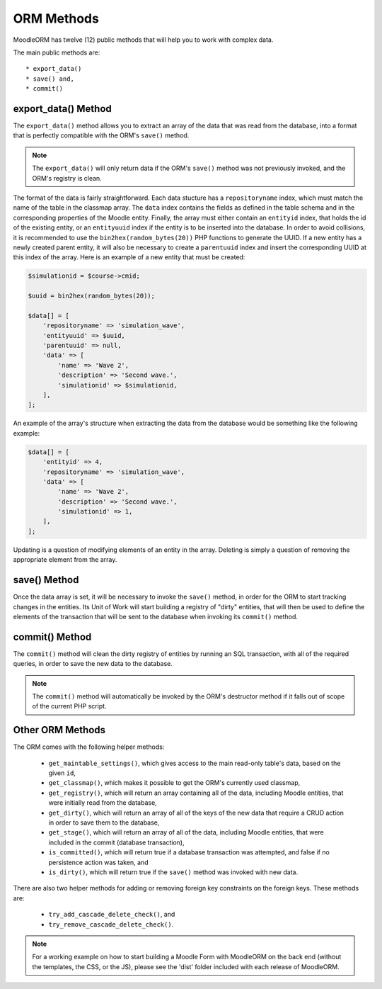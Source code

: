 .. _MethodsAnchor:

.. index:: ORM Methods

.. _methods:

ORM Methods
===========

MoodleORM has twelve (12) public methods that will help you to work with complex data.

The main public methods are::

    * export_data()
    * save() and,
    * commit()

.. index:: export_data Method

.. _export_data Method:

export_data() Method
--------------------

The ``export_data()`` method allows you to extract an array of the data that was read from the database,
into a format that is perfectly compatible with the ORM's ``save()`` method.

.. note:: The ``export_data()`` will only return data if the ORM's ``save()`` method was not previously invoked, and the ORM's registry is clean.

The format of the data is fairly straightforward. Each data stucture has a ``repositoryname`` index, which must
match the name of the table in the classmap array. The ``data`` index contains the fields as defined in the
table schema and in the corresponding properties of the Moodle entity. Finally, the array must either contain an
``entityid`` index, that holds the id of the existing entity, or an ``entityuuid`` index if the entity is to be
inserted into the database. In order to avoid collisions, it is recommended to use the
``bin2hex(random_bytes(20))`` PHP functions to generate the UUID. If a new entity has a newly created parent
entity, it will also be necessary to create a ``parentuuid`` index and insert the corresponding UUID at this
index of the array. Here is an example of a new entity that must be created:

.. code-block:: php

    $simulationid = $course->cmid;

    $uuid = bin2hex(random_bytes(20));

    $data[] = [
        'repositoryname' => 'simulation_wave',
        'entityuuid' => $uuid,
        'parentuuid' => null,
        'data' => [
            'name' => 'Wave 2',
            'description' => 'Second wave.',
            'simulationid' => $simulationid,
        ],
    ];

An example of the array's structure when extracting the data from the database would be something like
the following example:

.. code-block:: php

    $data[] = [
        'entityid' => 4,
        'repositoryname' => 'simulation_wave',
        'data' => [
            'name' => 'Wave 2',
            'description' => 'Second wave.',
            'simulationid' => 1,
        ],
    ];

Updating is a question of modifying elements of an entity in the array. Deleting is simply a question of removing
the appropriate element from the array.

.. index:: save Method

.. _save Method:

save() Method
-------------

Once the data array is set, it will be necessary to invoke the ``save()`` method, in order for the ORM to start
tracking changes in the entities. Its Unit of Work will start building a registry of "dirty" entities, that will
then be used to define the elements of the transaction that will be sent to the database when invoking its
``commit()`` method.

.. index:: commit Method

.. _commit Method:

commit() Method
---------------

The ``commit()`` method will clean the dirty registry of entities by running an SQL transaction, with all of the
required queries, in order to save the new data to the database.

.. note:: The ``commit()`` method will automatically be invoked by the ORM's destructor method if it falls out of scope of the current PHP script.

.. index:: Other ORM Methods

.. _Other ORM Methods:

Other ORM Methods
-----------------

The ORM comes with the following helper methods:

    * ``get_maintable_settings()``, which gives access to the main read-only table's data, based on the given ``id``,
    * ``get_classmap()``, which makes it possible to get the ORM's currently used classmap,
    * ``get_registry()``, which will return an array containing all of the data, including Moodle entities, that were initially read from the database,
    * ``get_dirty()``, which will return an array of all of the keys of the new data that require a CRUD action in order to save them to the database,
    * ``get_stage()``, which will return an array of all of the data, including Moodle entities, that were included in the commit (database transaction),
    * ``is_committed()``, which will return true if a database transaction was attempted, and false if no persistence action was taken, and
    * ``is_dirty()``, which will return true if the ``save()`` method was invoked with new data.

There are also two helper methods for adding or removing foreign key constraints on the foreign keys. These methods
are:

    * ``try_add_cascade_delete_check()``, and
    * ``try_remove_cascade_delete_check()``.

.. NOTE:: For a working example on how to start building a Moodle Form with MoodleORM on the back end (without the templates, the CSS, or the JS), please see the 'dist' folder included with each release of MoodleORM.
